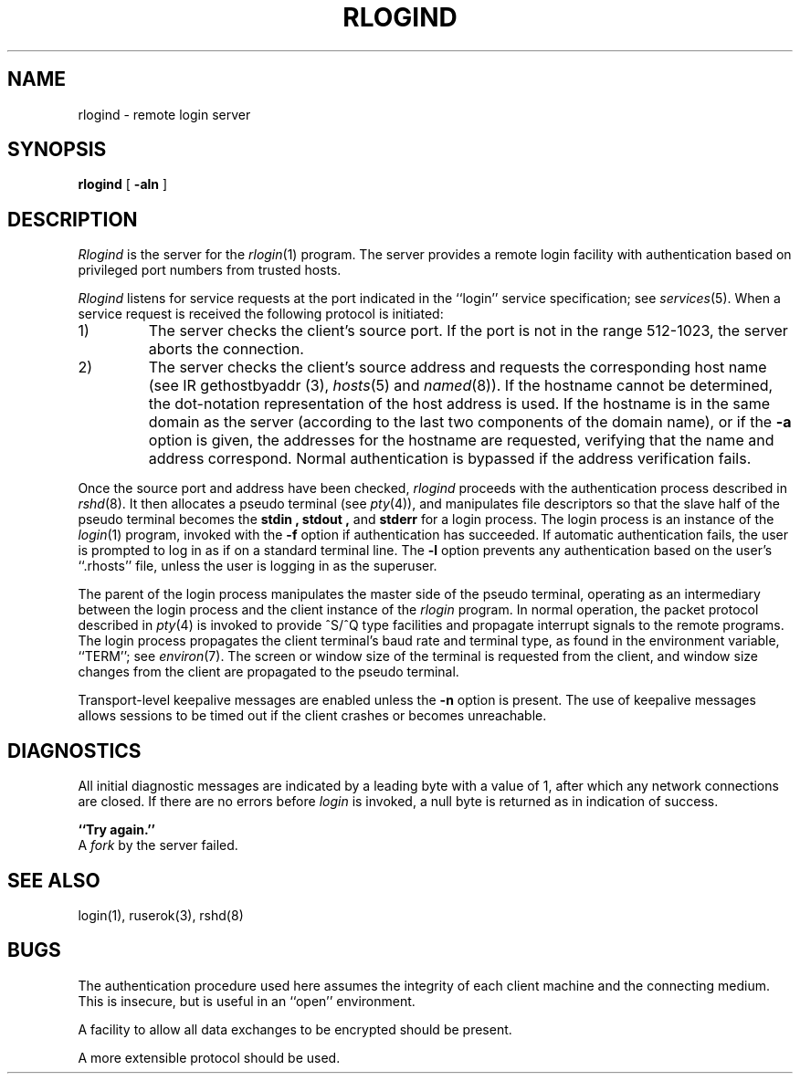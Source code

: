 .\" Copyright (c) 1983, 1989 The Regents of the University of California.
.\" All rights reserved.
.\"
.\" Redistribution and use in source and binary forms are permitted
.\" provided that the above copyright notice and this paragraph are
.\" duplicated in all such forms and that any documentation,
.\" advertising materials, and other materials related to such
.\" distribution and use acknowledge that the software was developed
.\" by the University of California, Berkeley.  The name of the
.\" University may not be used to endorse or promote products derived
.\" from this software without specific prior written permission.
.\" THIS SOFTWARE IS PROVIDED ``AS IS'' AND WITHOUT ANY EXPRESS OR
.\" IMPLIED WARRANTIES, INCLUDING, WITHOUT LIMITATION, THE IMPLIED
.\" WARRANTIES OF MERCHANTIBILITY AND FITNESS FOR A PARTICULAR PURPOSE.
.\"
.\"	@(#)rlogind.8	6.10 (Berkeley) %G%
.\"
.TH RLOGIND 8 ""
.UC 5
.SH NAME
rlogind \- remote login server
.SH SYNOPSIS
.B rlogind
[
.B \-aln
]
.SH DESCRIPTION
.I Rlogind
is the server for the 
.IR rlogin (1)
program.  The server provides a remote login facility
with authentication based on privileged port numbers from trusted hosts.
.PP
.I Rlogind
listens for service requests at the port indicated in
the ``login'' service specification; see
.IR services (5).
When a service request is received the following protocol
is initiated:
.IP 1)
The server checks the client's source port.
If the port is not in the range 512-1023, the server
aborts the connection.
.IP 2)
The server checks the client's source address
and requests the corresponding host name (see
IR gethostbyaddr (3),
.IR hosts (5)
and
.IR named (8)).
If the hostname cannot be determined,
the dot-notation representation of the host address is used.
If the hostname is in the same domain as the server (according to
the last two components of the domain name),
or if the
.B \-a
option is given,
the addresses for the hostname are requested,
verifying that the name and address correspond.
Normal authentication is bypassed if the address verification fails.
.PP
Once the source port and address have been checked, 
.I rlogind
proceeds with the authentication process described in
.IR rshd (8).
It then allocates a pseudo terminal (see 
.IR pty (4)),
and manipulates file descriptors so that the slave
half of the pseudo terminal becomes the 
.B stdin ,
.B stdout ,
and
.B stderr 
for a login process.
The login process is an instance of the
.IR login (1)
program, invoked with the
.B \-f
option if authentication has succeeded.
If automatic authentication fails, the user is
prompted to log in as if on a standard terminal line.  The
.B \-l
option prevents any authentication based on the user's
``.rhosts'' file, unless the user is logging in as the superuser.
.PP
The parent of the login process manipulates the master side of
the pseudo terminal, operating as an intermediary
between the login process and the client instance of the
.I rlogin
program.  In normal operation, the packet protocol described
in
.IR pty (4)
is invoked to provide ^S/^Q type facilities and propagate
interrupt signals to the remote programs.  The login process
propagates the client terminal's baud rate and terminal type,
as found in the environment variable, ``TERM''; see
.IR environ (7).
The screen or window size of the terminal is requested from the client,
and window size changes from the client are propagated to the pseudo terminal.
.PP
Transport-level keepalive messages are enabled unless the
.B \-n
option is present.
The use of keepalive messages allows sessions to be timed out
if the client crashes or becomes unreachable.
.SH DIAGNOSTICS
All initial diagnostic messages are indicated
by a leading byte with a value of 1,
after which any network connections are closed.
If there are no errors before
.I login
is invoked, a null byte is returned as in indication of success.
.PP
.B ``Try again.''
.br
A
.I fork
by the server failed.
.SH "SEE ALSO"
login(1), ruserok(3), rshd(8)
.SH BUGS
The authentication procedure used here assumes the integrity
of each client machine and the connecting medium.  This is
insecure, but is useful in an ``open'' environment.
.PP
A facility to allow all data exchanges to be encrypted should be
present.
.PP
A more extensible protocol should be used.
